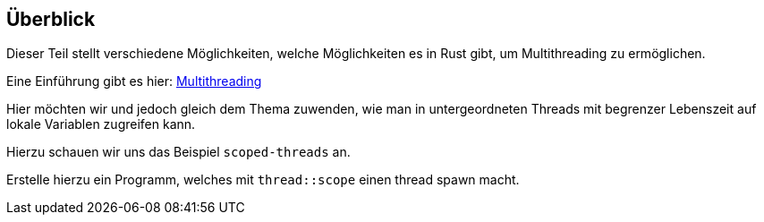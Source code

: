 
== Überblick

Dieser Teil stellt verschiedene Möglichkeiten, welche Möglichkeiten es in Rust gibt, um Multithreading zu ermöglichen.

Eine Einführung gibt es hier: https://doc.rust-lang.org/book/ch16-00-concurrency.html[Multithreading]

Hier möchten wir und jedoch gleich dem Thema zuwenden, wie man in untergeordneten Threads mit begrenzer Lebenszeit auf lokale Variablen zugreifen kann.

Hierzu schauen wir uns das Beispiel `scoped-threads` an.

Erstelle hierzu ein Programm, welches mit `thread::scope` einen thread spawn macht.